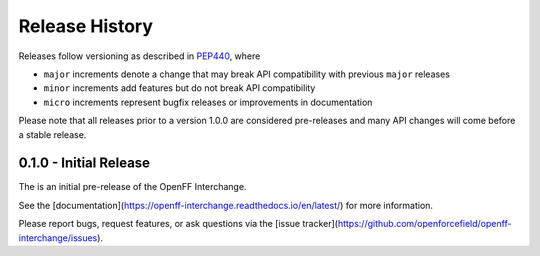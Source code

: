 Release History
===============

Releases follow versioning as described in
`PEP440 <https://www.python.org/dev/peps/pep-0440/#final-releases>`_, where

* ``major`` increments denote a change that may break API compatibility with previous ``major`` releases
* ``minor`` increments add features but do not break API compatibility
* ``micro`` increments represent bugfix releases or improvements in documentation

Please note that all releases prior to a version 1.0.0 are considered pre-releases and many API changes will come before a stable release.

0.1.0 - Initial Release
-----------------------

The is an initial pre-release of the OpenFF Interchange.

See the [documentation](https://openff-interchange.readthedocs.io/en/latest/) for more information.

Please report bugs, request features, or ask questions via the [issue tracker](https://github.com/openforcefield/openff-interchange/issues).
